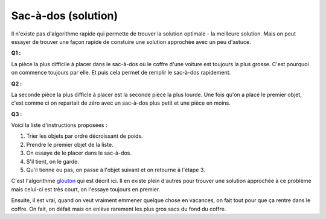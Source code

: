 ﻿
.. issue.

.. _l-algo_sacados_sol:

.. index:: sac-à-dos, solution, poids, algorithme, glouton

Sac-à-dos (solution)
====================



Il n'existe pas d'algorithme rapide qui permette de trouver la solution optimale 
- la meilleure solution. Mais on peut essayer de trouver une façon rapide
de constuire une solution approchée avec un peu d'astuce.


**Q1 :** 

La pièce la plus difficile à placer dans le sac-à-dos où le coffre d'une voiture
est toujours la plus grosse. C'est pourquoi on commence toujours par elle.
Et puis cela permet de remplir le sac-à-dos rapidement.


**Q2 :** 

La seconde pièce la plus difficle à placer est la seconde pièce la plus lourde. 
Une fois qu'on a placé le premier objet, c'est comme ci on repartait de zéro avec un
sac-à-dos plus petit et une pièce en moins.


**Q3 :** 

Voici la liste d'instructions proposées :

#. Trier les objets par ordre décroissant de poids.
#. Prendre le premier objet de la liste.
#. On essaye de le placer dans le sac-à-dos.
#. S'il tient, on le garde.
#. Qu'il tienne ou pas, on passe à l'objet suivant et on retourne à l'étape 3.

C'est l'algorithme `glouton <http://fr.wikipedia.org/wiki/Probl%C3%A8me_du_sac_%C3%A0_dos#Algorithme_glouton>`_
qui est décrit ici. Il en existe plein d'autres pour trouver une solution approchée
à ce problème mais celui-ci est très court, on l'essaye toujours en premier. 

Ensuite, il est vrai, quand on veut vraiment emmener quelque chose en vacances,
on fait tout pour que ça rentre dans le coffre. On fait, on défait mais on enlève rarement
les plus gros sacs du fond du coffre.

